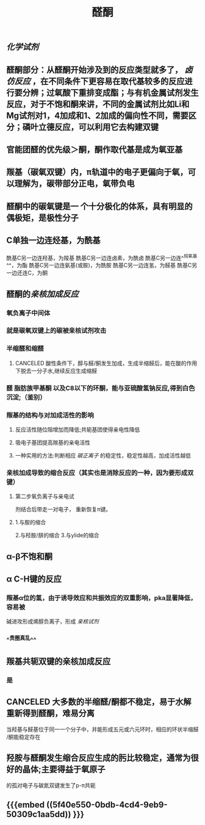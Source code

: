 #+TITLE: 醛酮
#+TAGS:
** [[化学试剂]]
** 醛酮部分：从醛酮开始涉及到的反应类型就多了， [[卤仿反应]] ，在不同条件下更容易在取代基较多的反应进行要分辨；过氧酸下重排变成酯；与有机金属试剂发生反应，对于不饱和酮来讲，不同的金属试剂比如Li和Mg试剂对1，4加成和1、2加成的偏向性不同，需要区分；磷叶立德反应，可以利用它去构建双键
** 官能团醛的优先级＞酮，酮作取代基是成为氧亚基
** 羰基（碳氧双键）内，π轨道中的电子更偏向于氧，可以理解为，碳带部分正电，氧带负电
** 醛酮中的碳氧键是一 个十分极化的体系，具有明显的偶极矩，是极性分子
** C单独一边连烃基，为酰基
酰基C另一边连羟基，为羧基
酰基C另一边连卤素，为酰卤
酰基C另一边连^^烷氧基^^，为酯
酰基C另一边连氨基(或胺)，为酰胺
酰基C另一边连氢，为醛基
酰基C另一边还连C，为酮
** 醛酮的[[亲核加成反应]]
*** 氧负离子中间体
*** 就是碳氧双键上的碳被亲核试剂攻击
*** 半缩醛和缩醛
**** CANCELED 酸性条件下，醇与醛/酮发生加成，生成半缩醛后，能在酸的作用下脱去一分子水,继续反应生成缩醛
*** 醛 脂肪族甲基酮 以及C8以下的环酮，能与亚硫酸氢钠反应,得到白色沉淀;（鉴别）
*** 羰基的结构与对加成活性的影响
**** 反应活性随位阻增加而降低;共轭基团使得亲电性降低
**** 吸电子基团提高羰基的亲电活性
**** 一种实用的方法:判断相应 [[碳正离子]] 的稳定性，稳定性越高，加成活性越低
*** 亲核加成导致的缩合反应（其实也是消除反应的一种，因为要形成双键）
**** 第二步氧负离子与亲电试
剂结合后带走一对电子，
重新恢复π键。
**** 1.与胺的缩合
2.与羟胺/肼的缩合
3.与ylide的缩合
** α-β不饱和酮
** α C-H键的反应
*** 羰基α位的氢，由于诱导效应和共振效应的双重影响，pka显著降低，容易被
碱进攻形成烯醇负离子，形成 [[亲核试剂]]
*** ^^贵圈真乱^^
** 羰基共轭双键的亲核加成反应
*** 是
** CANCELED 大多数的半缩醛/酮都不稳定，易于水解重新得到醛酮，难易分离
当羟基与醛基位于同一一个分子中，并能形成五元或六元环时，相应的环状半缩醛
/酮能稳定存在
** 羟胺与醛酮发生缩合反应生成的肟比较稳定，通常为很好的晶体;主要得益于氧原子
的孤对电子与碳氮双键发生了p-π共轭
** {{{embed ((5f40e550-0bdb-4cd4-9eb9-50309c1aa5dd)) }}}
